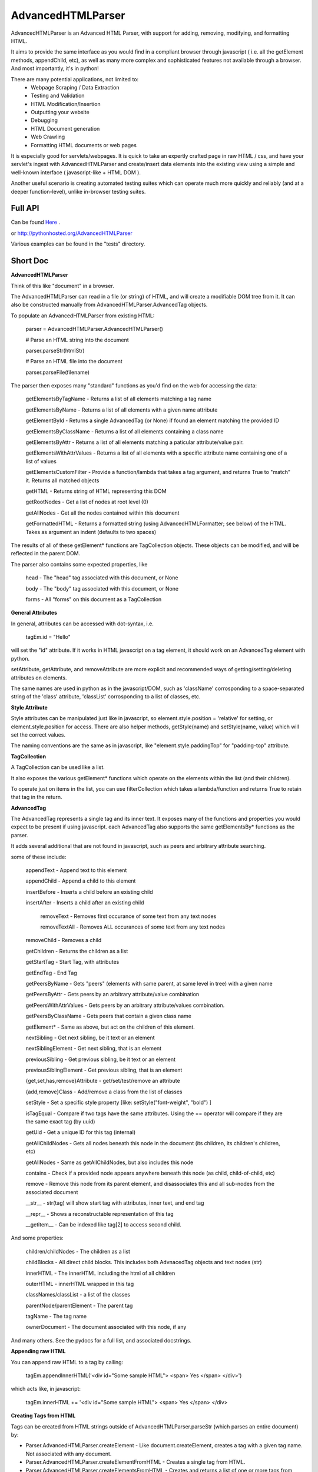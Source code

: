 
AdvancedHTMLParser
==================

AdvancedHTMLParser is an Advanced HTML Parser, with support for adding, removing, modifying, and formatting HTML. 

It aims to provide the same interface as you would find in a compliant browser through javascript ( i.e. all the getElement methods, appendChild, etc), as well as many more complex and sophisticated features not available through a browser. And most importantly, it's in python!


There are many potential applications, not limited to:
 * Webpage Scraping / Data Extraction
 * Testing and Validation
 * HTML Modification/Insertion
 * Outputting your website
 * Debugging
 * HTML Document generation
 * Web Crawling
 * Formatting HTML documents or web pages


It is especially good for servlets/webpages. It is quick to take an expertly crafted page in raw HTML / css, and have your servlet's ingest with AdvancedHTMLParser and create/insert data elements into the existing view using a simple and well-known interface ( javascript-like + HTML DOM ).

Another useful scenario is creating automated testing suites which can operate much more quickly and reliably (and at a deeper function-level), unlike in-browser testing suites.


Full API
--------

Can be found  `Here <http://htmlpreview.github.io/?https://github.com/kata198/AdvancedHTMLParser/blob/master/doc/AdvancedHTMLParser.html>`_ .

or http://pythonhosted.org/AdvancedHTMLParser

Various examples can be found in the "tests" directory.

Short Doc
---------


**AdvancedHTMLParser**


Think of this like "document" in a browser.

The AdvancedHTMLParser can read in a file (or string) of HTML, and will create a modifiable DOM tree from it. It can also be constructed manually from AdvancedHTMLParser.AdvancedTag objects.


To populate an AdvancedHTMLParser from existing HTML:

	parser = AdvancedHTMLParser.AdvancedHTMLParser()


	# Parse an HTML string into the document

	parser.parseStr(htmlStr)


	# Parse an HTML file into the document

	parser.parseFile(filename)



The parser then exposes many "standard" functions as you'd find on the web for accessing the data:

    getElementsByTagName   - Returns a list of all elements matching a tag name

    getElementsByName      - Returns a list of all elements with a given name attribute

    getElementById         - Returns a single AdvancedTag (or None) if found an element matching the provided ID

    getElementsByClassName - Returns a list of all elements containing a class name

    getElementsByAttr       - Returns a list of all elements matching a paticular attribute/value pair.

    getElementsWithAttrValues - Returns a list of all elements with a specific attribute name containing one of a list of values

    getElementsCustomFilter - Provide a function/lambda that takes a tag argument, and returns True to "match" it. Returns all matched objects

    getHTML                 - Returns string of HTML representing this DOM

    getRootNodes            - Get a list of nodes at root level (0)

    getAllNodes             - Get all the nodes contained within this document

    getFormattedHTML        - Returns a formatted string (using AdvancedHTMLFormatter; see below) of the HTML. Takes as argument an indent (defaults to two spaces)


The results of all of these getElement\* functions are TagCollection objects. These objects can be modified, and will be reflected in the parent DOM.


The parser also contains some expected properties, like


	head                    - The "head" tag associated with this document, or None

	body                    - The "body" tag associated with this document, or None

	forms                   - All "forms" on this document as a TagCollection


**General Attributes**

In general, attributes can be accessed with dot-syntax, i.e.

	tagEm.id = "Hello"

will set the "id" attribute. If it works in HTML javascript on a tag element, it should work on an AdvancedTag element with python.

setAttribute, getAttribute, and removeAttribute are more explicit and recommended ways of getting/setting/deleting attributes on elements.

The same names are used in python as in the javascript/DOM, such as 'className' corrosponding to a space-separated string of the 'class' attribute, 'classList' corrosponding to a list of classes, etc.



**Style Attribute**

Style attributes can be manipulated just like in javascript, so element.style.position = 'relative' for setting, or element.style.position for access. There are also helper methods, getStyle(name) and setStyle(name, value) which will set the  correct values.

The naming conventions are the same as in javascript, like "element.style.paddingTop" for "padding-top" attribute.


**TagCollection**

A TagCollection can be used like a list.

It also exposes the various getElement\* functions which operate on the elements within the list (and their children).


To operate just on items in the list, you can use filterCollection which takes a lambda/function and returns True to retain that tag in the return.

**AdvancedTag**

The AdvancedTag represents a single tag and its inner text. It exposes many of the functions and properties you would expect to be present if using javascript.
each AdvancedTag also supports the same getElementsBy\* functions as the parser.

It adds several additional that are not found in javascript, such as peers and arbitrary attribute searching.


some of these include:

    appendText              -  Append text to this element

    appendChild             -  Append a child to this element

    insertBefore            -  Inserts a child before an existing child

    insertAfter             - Inserts a child after an existing child

	removeText              -  Removes first occurance of some text from any text nodes

	removeTextAll           -  Removes ALL occurances of some text from any text nodes

    removeChild             -  Removes a child

    getChildren             - Returns the children as a list

    getStartTag             - Start Tag, with attributes

    getEndTag               - End Tag

    getPeersByName          - Gets "peers" (elements with same parent, at same level in tree) with a given name

    getPeersByAttr          - Gets peers by an arbitrary attribute/value combination

    getPeersWithAttrValues  - Gets peers by an arbitrary attribute/values combination. 

    getPeersByClassName   - Gets peers that contain a given class name

    getElement\*            - Same as above, but act on the children of this element.

    nextSibling            - Get next sibling, be it text  or  an element

    nextSiblingElement     - Get next sibling, that is an element

    previousSibling            - Get previous sibling, be it text  or  an element

    previousSiblingElement     - Get previous sibling, that is an element

    {get,set,has,remove}Attribute  - get/set/test/remove an attribute

    {add,remove}Class       - Add/remove a class from the list of classes

    setStyle                - Set a specific style property [like: setStyle("font-weight", "bold") ]

    isTagEqual              - Compare if two tags have the same attributes. Using the == operator will compare if they are the same exact tag (by uuid)

    getUid                  - Get a unique ID for this tag (internal)

    getAllChildNodes        - Gets all nodes beneath this node in the document (its children, its children's children, etc)

    getAllNodes             - Same as getAllChildNodes, but also includes this node

    contains                - Check if a provided node appears anywhere beneath this node (as child, child-of-child, etc)

    remove                  - Remove this node from its parent element, and disassociates this and all sub-nodes from the associated document

    __str__                 - str(tag) will show start tag with attributes, inner text, and end tag

    __repr__                - Shows a reconstructable representation of this tag

    __getitem__             - Can be indexed like tag[2] to access second child.


And some properties:

    children/childNodes     - The children as a list

    childBlocks             - All direct child blocks. This includes both AdvnacedTag objects and text nodes (str)

    innerHTML               - The innerHTML including the html of all children

    outerHTML               - innerHTML wrapped in this tag

    classNames/classList    - a list of the classes

    parentNode/parentElement - The parent tag

    tagName                - The tag name

    ownerDocument          - The document associated with this node, if any


And many others. See the pydocs for a full list, and associated docstrings.


**Appending raw HTML**

You can append raw HTML to a tag by calling:

	tagEm.appendInnerHTML('<div id="Some sample HTML"> <span> Yes </span> </div>')

which acts like, in javascript:

	tagEm.innerHTML += '<div id="Some sample HTML"> <span> Yes </span> </div>


**Creating Tags from HTML**

Tags can be created from HTML strings outside of AdvancedHTMLParser.parseStr (which parses an entire document) by:


* Parser.AdvancedHTMLParser.createElement - Like document.createElement, creates a tag with a given tag name. Not associated with any document.

* Parser.AdvancedHTMLParser.createElementFromHTML - Creates a single tag from HTML.

* Parser.AdvancedHTMLParser.createElementsFromHTML - Creates and returns a list of one or more tags from HTML.

* Parser.AdvancedHTMLParser.createBlocksFromHTML - Creates and returns a list of blocks. These can be AdvancedTag objects (A tag), or a str object (if raw text outside of tags). This is recommended for parsing arbitrary HTML outside of parsing the entire document. The createElement{,s}FromHTML functions will discard any text outside of the tags passed in.



Advanced Filtering
------------------

AdvancedHTMLParser contains two kinds of "Advanced Filtering":

**find**

The most basic unified-search, AdvancedHTMLParser has a "find" method on it. This will search all nodes with a single, simple query.

This is not as robust as the "filter" method (which can also be used on any tag or TagCollection), but does not require any dependency packages.

	find - Perform a search of elements using attributes as keys and potential values as values


	   (i.e.  parser.find(name='blah', tagname='span')  will return all elements in this document

		 with the name "blah" of the tag type "span" )


	Arguments are key = value, or key can equal a tuple/list of values to match ANY of those values.


	Append a key with __contains to test if some strs (or several possible strs) are within an element

	Append a key with __icontains to perform the same __contains op, but ignoring case


	Special keys:

	   tagname    - The tag name of the element

	   text       - The text within an element


	NOTE: Empty string means both "not set" and "no value" in this implementation.



Example:

    cheddarElements = parser.find(name='items', text__icontains='cheddar')


**filter**

If you have QueryableList installed (a default dependency since 7.0.0 to AdvancedHTMLParser, but can be skipped with '\-\-no\-deps' passed to setup.py)

then you can take advantage of the advanced "filter" methods, on either the parser (entire document), any tag (that tag and nodes beneath), or tag collection (any of those tags, or any tags beneath them).

A full explanation of the various filter modes that QueryableList supports can be found at https://github.com/kata198/QueryableList

Special keys are: "tagname" for the tag name, and "text" for the inner text of a node.

An attribute that is unset has a value of None, which is different than a set attribute with an empty value ''. 


The AdvancedHTMLParser has:

	filter / filterAnd      - Perform a filter query on all nodes in this document, returning a TagCollection of elements matching ALL criteria

	filterOr                - Perform a filter query on all nodes in this document, returning a TagCollection of elements matching ANY criteria


Every AdvancedTag has:

	filter / filterAnd      - Perform a filter query on this nodes and all sub-nodes, returning a TagCollection of elements matching ALL criteria

	filterOr                - Perform a filter query on this nodes and all sub-nodes, returning a TagCollection of elements matching ANY criteria


Every TagCollection has:


	filter / filterAnd      - Perform a filter query on JUST the nodes contained within this list (no children), returning a TagCollection of elements matching ALL criteria

	filterOr                - Perform a filter query on JUST the nodes contained within this list (no children), returning a TagCollection of elements matching ANY criteria

	filterAll / filterAllAnd - Perform a filter query on the nodes contained within this list, and all of their sub-nodes, returning a TagCollection of elements matching ALL criteria

	filterAllOr              - Perform a filter query on the nodes contained within this list, and all of their sub-nodes, returning a TagCollection of elements matching ANY criteria



Validation
----------
Validation can be performed by using ValidatingAdvancedHTMLParser. It will raise an exception if an assumption would have to be made to continue parsing (i.e. something important).


InvalidCloseException - Tried to close a tag that shouldn't have been closed


MissedCloseException  - Missed a non-optional close of a tag that would lead to causing an assumption during parsing.



IndexedAdvancedHTMLParser
-------------------------

IndexedAdvancedHTMLParser provides the ability to use indexing for faster search. If you are just parsing and not modifying, this is your best bet. If you are modifying the DOM tree, make sure you call IndexedAdvancedHTMLParser.reindex() before relying on them.

Each of the get\* functions above takes an additional "useIndex" function, which can also be set to False to skip index. See constructor for more information, and "Performance and Indexing" section below.

AdvancedHTMLFormatter and formatHTML
------------------------------------

The AdvancedHTMLFormatter formats HTML into a pretty layout. It can handle elements like pre, core, script, style, etc to keep their contents preserved, but does not understand CSS rules.

The methods are:

   parseStr               - Parse a string of contents
   parseFile              - Parse a filename or file object

   getHTML                - Get the formatted html


A script, formatHTML comes with this package and will perform formatting on an input file, and output to a file or stdout:

    Usage: formatHTML (optional: /path/to/in.html) (optional: [/path/to/output.html])

      Formats HTML on input and writes to output file, or stdout if output file is omitted.


    If output filename is not specified or is empty string, output will be to stdout.

    If input filename is not specified or is empty string, input will be from stdin


Notes
-----

* Each tag has a generated unique ID which is assigned at create time. The search functions use these to prevent duplicates in search results. There is a global function in the module, AdvancedHTMLParser.uniqueTags, which will filter a list of tags and remove any duplicates. TagCollections will only allow one instance of a tag (no duplicates)
* In general, for tag names and attribute names, you should use lowercase values. During parsing, the parser will lowercase attribute names (like NAME="Abc" becomes name="Abc"). During searching, however, for performance reasons, it is assumed you are passing in already-lowercased strings. If you can't trust the input to be lowercase, then it is your responsibility to call .lower() before calling .getElementsBy\*
* If you are using this to construct HTML and not search, I recommend either setting the index params to False in the constructor, or calling  AdvancedHTMLParser.disableIndexing()
* There are additional functions and usages not documented here, check the file for more information.

Performance and Indexing
------------------------

Performance is very good using this class. The performance can be further enhanced via several indexing tunables:

Firstly, in the constructor of IndexedAdvancedHTMLParser and in the reindex method is a boolean to be set which determines if each field is indexed (e.x. indexIDs will make getElementByID use an index).

If an index is used, parsing time slightly goes up, but searches become O(1) (from root node, slightly less efficent from other nodes) instead of O(n) [n=num elements].

By default, IDs, Names, Tag Names, Class Names are indexed.

You can add an index for any arbitrary field (used in getElementByAttr) via IndexedAdvancedHTMLParser.addIndexOnAttribute('src'), for example, to index the 'src' attribute. This index can be removed via removeIndexOnAttribute.


Dependencies
------------

AdvancedHTMLParser can be installed without dependencies (pass '\-\-no\-deps' to setup.py), and everything will function EXCEPT filter\* methods.

By default, https://github.com/kata198/QueryableList will be installed, which will enable support for those additional filter methods.


Example Usage
-------------

See `This Example <https://raw.githubusercontent.com/kata198/AdvancedHTMLParser/master/example.py>`_ for an example of parsing store data using this class.

Changes
-------
See: https://raw.githubusercontent.com/kata198/AdvancedHTMLParser/master/ChangeLog


Contact Me / Support
--------------------

I am available by email to provide support, answer questions, or otherwise  provide assistance in using this software. Use my email kata198 at gmail.com with "AdvancedArgumentParser" in the subject line.

Unit Tests
----------

See "tests" directory available in github. Use "runTests.py" within that directory. Tests use my `GoodTests <https://github.com/kata198/GoodTests>`_ framework. It will download it to the current directory if not found in path, so you don't need to worry that it's a dependency.

